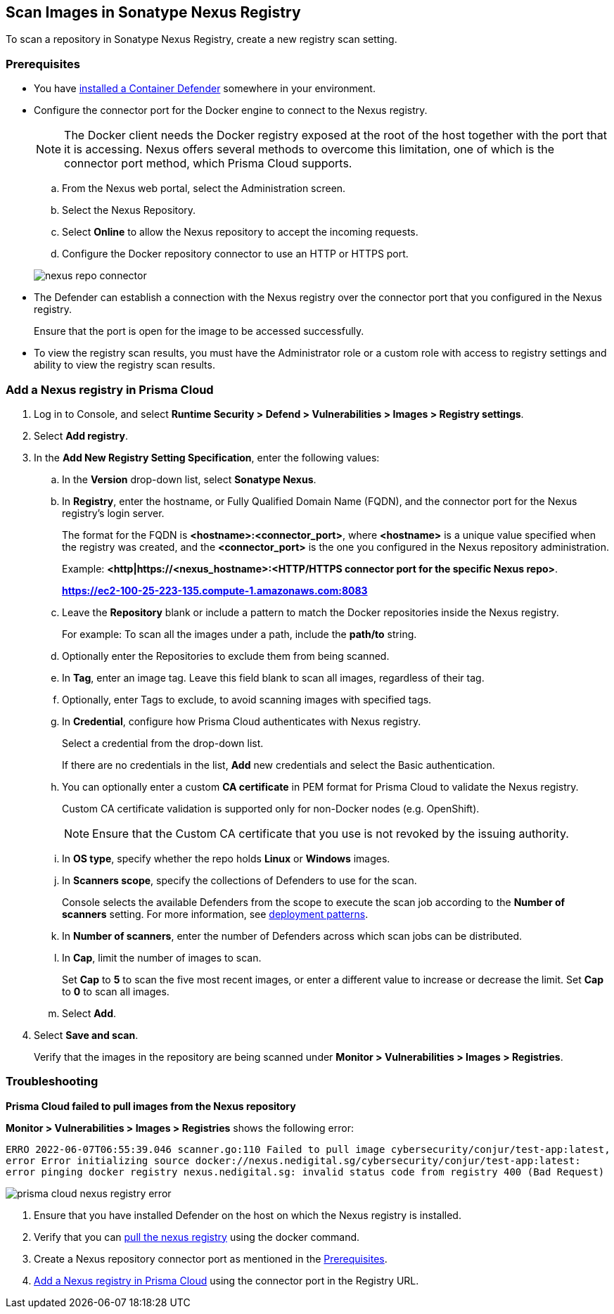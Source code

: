 [#scan-nexus]
== Scan Images in Sonatype Nexus Registry

To scan a repository in Sonatype Nexus Registry, create a new registry scan setting.

[#nexus-repo-connector]
=== Prerequisites

* You have xref:../../install/deploy-defender/defender-types.adoc[installed a Container Defender] somewhere in your environment.

* Configure the connector port for the Docker engine to connect to the Nexus registry.
+
NOTE: The Docker client needs the Docker registry exposed at the root of the host together with the port that it is accessing. Nexus offers several methods to overcome this limitation, one of which is the connector port method, which Prisma Cloud supports.

.. From the Nexus web portal, select the Administration screen.

.. Select the Nexus Repository.

.. Select *Online* to allow the Nexus repository to accept the incoming requests.

.. Configure the Docker repository connector to use an HTTP or HTTPS port.

+
image::runtime-security/nexus-repo-connector.png[]

* The Defender can establish a connection with the Nexus registry over the connector port that you configured in the Nexus registry.
+
Ensure that the port is open for the image to be accessed successfully.


* To view the registry scan results, you must have the Administrator role or a custom role with access to registry settings and ability to view the registry scan results.


[.task]
[#add-nexus-registry]
=== Add a Nexus registry in Prisma Cloud

[.procedure]
. Log in to Console, and select *Runtime Security > Defend > Vulnerabilities > Images > Registry settings*.

. Select *Add registry*.

. In the *Add New Registry Setting Specification*, enter the following values:

.. In the *Version* drop-down list, select *Sonatype Nexus*.

.. In *Registry*, enter the hostname, or Fully Qualified Domain Name (FQDN), and the connector port for the Nexus registry's login server.
+
The format for the FQDN is *<hostname>:<connector_port>*, where *<hostname>* is a unique value specified when the registry was created, and the *<connector_port>* is the one you configured in the Nexus repository administration.
+
Example:
*<http|https://<nexus_hostname>:<HTTP/HTTPS connector port for the specific Nexus repo>*.
+
*https://ec2-100-25-223-135.compute-1.amazonaws.com:8083*

.. Leave the *Repository* blank or include a pattern to match the Docker repositories inside the Nexus registry.
+
For example: To scan all the images under a path, include the *path/to* string.

.. Optionally enter the Repositories to exclude them from being scanned.

.. In *Tag*, enter an image tag.
Leave this field blank to scan all images, regardless of their tag.

.. Optionally, enter Tags to exclude, to avoid scanning images with specified tags.

.. In *Credential*, configure how Prisma Cloud authenticates with Nexus registry.
+
Select a credential from the drop-down list.
+
If there are no credentials in the list, *Add* new credentials and select the Basic authentication.

.. You can optionally enter a custom *CA certificate* in PEM format for Prisma Cloud to validate the Nexus registry.
+
Custom CA certificate validation is supported only for non-Docker nodes (e.g. OpenShift).
+
NOTE: Ensure that the Custom CA certificate that you use is not revoked by the issuing authority.

.. In *OS type*, specify whether the repo holds *Linux* or *Windows* images.

.. In *Scanners scope*, specify the collections of Defenders to use for the scan.
+
Console selects the available Defenders from the scope to execute the scan job according to the *Number of scanners* setting.
For more information, see xref:configure-registry-scanning.adoc#deployment-patterns[deployment patterns].

.. In *Number of scanners*, enter the number of Defenders across which scan jobs can be distributed.

.. In *Cap*, limit the number of images to scan.
+
Set *Cap* to *5* to scan the five most recent images, or enter a different value to increase or decrease the limit.
Set *Cap* to *0* to scan all images.

.. Select *Add*.

. Select *Save and scan*.
+
Verify that the images in the repository are being scanned under *Monitor > Vulnerabilities > Images > Registries*.

[.task]
=== Troubleshooting

*Prisma Cloud failed to pull images from the Nexus repository*

*Monitor > Vulnerabilities > Images > Registries* shows the following error:

`ERRO 2022-06-07T06:55:39.046 scanner.go:110 Failed to pull image cybersecurity/conjur/test-app:latest, error Error initializing source docker://nexus.nedigital.sg/cybersecurity/conjur/test-app:latest: error pinging docker registry nexus.nedigital.sg: invalid status code from registry 400 (Bad Request)`

image::runtime-security/prisma-cloud-nexus-registry-error.png[]

[.procedure]
. Ensure that you have installed Defender on the host on which the Nexus registry is installed.
. Verify that you can https://help.sonatype.com/repomanager3/nexus-repository-administration/formats/docker-registry/pulling-images[pull the nexus registry] using the docker command.
. Create a Nexus repository connector port as mentioned in the <<nexus-repo-connector>>.
. <<add-nexus-registry>> using the connector port in the Registry URL.
